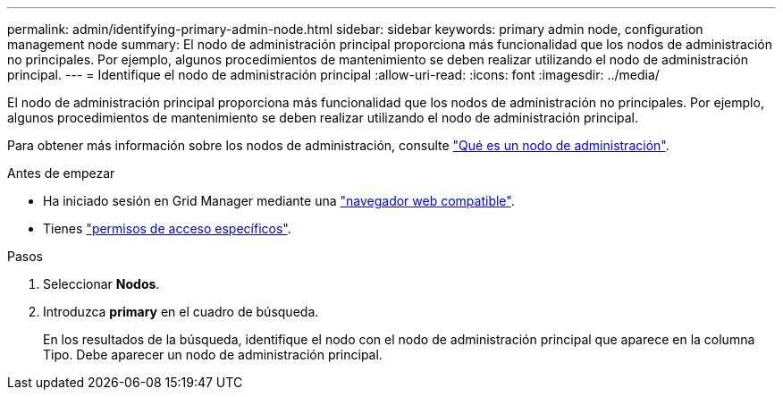 ---
permalink: admin/identifying-primary-admin-node.html 
sidebar: sidebar 
keywords: primary admin node, configuration management node 
summary: El nodo de administración principal proporciona más funcionalidad que los nodos de administración no principales. Por ejemplo, algunos procedimientos de mantenimiento se deben realizar utilizando el nodo de administración principal. 
---
= Identifique el nodo de administración principal
:allow-uri-read: 
:icons: font
:imagesdir: ../media/


[role="lead"]
El nodo de administración principal proporciona más funcionalidad que los nodos de administración no principales. Por ejemplo, algunos procedimientos de mantenimiento se deben realizar utilizando el nodo de administración principal.

Para obtener más información sobre los nodos de administración, consulte link:../primer/what-admin-node-is.html["Qué es un nodo de administración"].

.Antes de empezar
* Ha iniciado sesión en Grid Manager mediante una link:../admin/web-browser-requirements.html["navegador web compatible"].
* Tienes link:admin-group-permissions.html["permisos de acceso específicos"].


.Pasos
. Seleccionar *Nodos*.
. Introduzca *primary* en el cuadro de búsqueda.
+
En los resultados de la búsqueda, identifique el nodo con el nodo de administración principal que aparece en la columna Tipo. Debe aparecer un nodo de administración principal.



